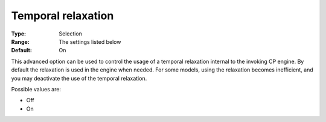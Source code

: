 .. _CPOPT_General_-_Temporal_relaxation:


Temporal relaxation
===================



:Type:	Selection	
:Range:	The settings listed below	
:Default:	On	



This advanced option can be used to control the usage of a temporal relaxation internal to the invoking CP engine. By default the relaxation is used in the engine when needed. For some models, using the relaxation becomes inefficient, and you may deactivate the use of the temporal relaxation. 



Possible values are:



*	Off
*	On



